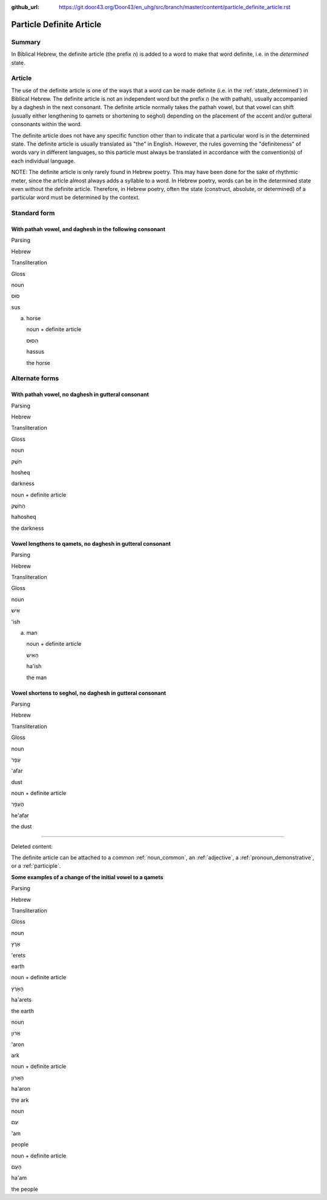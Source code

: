 :github_url: https://git.door43.org/Door43/en_uhg/src/branch/master/content/particle_definite_article.rst

.. _particle_definite_article:

Particle Definite Article
=========================

Summary
-------

In Biblical Hebrew, the definite article (the prefix הַ) is added to a
word to make that word definite, i.e. in the *determined* state.

Article
-------

The use of the definite article is one of the ways that a word can be
made definite (i.e. in the :ref:`state_determined`)
in Biblical Hebrew. The definite article is not an independent word but
the prefix הַ (he with pathah), usually accompanied by a daghesh in the
next consonant. The definite article normally takes the pathah vowel,
but that vowel can shift (usually either lengthening to qamets or
shortening to seghol) depending on the placement of the accent and/or
gutteral consonants within the word.

The definite article does not have any specific function other than to
indicate that a particular word is in the determined state. The definite
article is usually translated as "the" in English. However, the rules
governing the "definiteness" of words vary in different languages, so
this particle must always be translated in accordance with the
convention(s) of each individual language.

NOTE: The definite article is only rarely found in Hebrew poetry. This
may have been done for the sake of rhythmic meter, since the article
almost always adds a syllable to a word. In Hebrew poetry, words can be
in the determined state even without the definite article. Therefore, in
Hebrew poetry, often the state (construct, absolute, or determined) of a
particular word must be determined by the context.

Standard form
-------------

With pathah vowel, and daghesh in the following consonant
'''''''''''''''''''''''''''''''''''''''''''''''''''''''''

.. raw:: html

   <table border="1" class="docutils">

.. raw:: html

   <tr class="row-odd">

.. raw:: html

   <th>

Parsing

.. raw:: html

   </th>

.. raw:: html

   <th>

Hebrew

.. raw:: html

   </th>

.. raw:: html

   <th>

Transliteration

.. raw:: html

   </th>

.. raw:: html

   <th>

Gloss

.. raw:: html

   </th>

.. raw:: html

   </tr>

.. raw:: html

   <tr class="row-even" align="center">

.. raw:: html

   <td>

noun

.. raw:: html

   </td>

.. raw:: html

   <td>

סוּס

.. raw:: html

   </td>

.. raw:: html

   <td>

sus

.. raw:: html

   </td>

.. raw:: html

   <td>

(a) horse

    .. raw:: html

       </td>

    .. raw:: html

       </tr>

    .. raw:: html

       <tr class="row-odd" align="center">

    .. raw:: html

       <td>

    noun + definite article

    .. raw:: html

       </td>

    .. raw:: html

       <td>

    הַסּוּס

    .. raw:: html

       </td>

    .. raw:: html

       <td>

    hassus

    .. raw:: html

       </td>

    .. raw:: html

       <td>

    the horse

    .. raw:: html

       </td>

    .. raw:: html

       </tr>

    .. raw:: html

       </tbody>

    .. raw:: html

       </table>

Alternate forms
---------------

With pathah vowel, no daghesh in gutteral consonant
'''''''''''''''''''''''''''''''''''''''''''''''''''

.. raw:: html

   <table border="1" class="docutils">

.. raw:: html

   <tr class="row-odd">

.. raw:: html

   <th>

Parsing

.. raw:: html

   </th>

.. raw:: html

   <th>

Hebrew

.. raw:: html

   </th>

.. raw:: html

   <th>

Transliteration

.. raw:: html

   </th>

.. raw:: html

   <th>

Gloss

.. raw:: html

   </th>

.. raw:: html

   </tr>

.. raw:: html

   <tr class="row-even" align="center">

.. raw:: html

   <td>

noun

.. raw:: html

   </td>

.. raw:: html

   <td>

חֹשֶׁק

.. raw:: html

   </td>

.. raw:: html

   <td>

hosheq

.. raw:: html

   </td>

.. raw:: html

   <td>

darkness

.. raw:: html

   </td>

.. raw:: html

   </tr>

.. raw:: html

   <tr class="row-odd" align="center">

.. raw:: html

   <td>

noun + definite article

.. raw:: html

   </td>

.. raw:: html

   <td>

הַחֹשֶׁק

.. raw:: html

   </td>

.. raw:: html

   <td>

hahosheq

.. raw:: html

   </td>

.. raw:: html

   <td>

the darkness

.. raw:: html

   </td>

.. raw:: html

   </tr>

.. raw:: html

   </tbody>

.. raw:: html

   </table>

Vowel lengthens to qamets, no daghesh in gutteral consonant
'''''''''''''''''''''''''''''''''''''''''''''''''''''''''''

.. raw:: html

   <table border="1" class="docutils">

.. raw:: html

   <tr class="row-odd">

.. raw:: html

   <th>

Parsing

.. raw:: html

   </th>

.. raw:: html

   <th>

Hebrew

.. raw:: html

   </th>

.. raw:: html

   <th>

Transliteration

.. raw:: html

   </th>

.. raw:: html

   <th>

Gloss

.. raw:: html

   </th>

.. raw:: html

   </tr>

.. raw:: html

   <tr class="row-even" align="center">

.. raw:: html

   <td>

noun

.. raw:: html

   </td>

.. raw:: html

   <td>

אִישׁ

.. raw:: html

   </td>

.. raw:: html

   <td>

'ish

.. raw:: html

   </td>

.. raw:: html

   <td>

(a) man

    .. raw:: html

       </td>

    .. raw:: html

       </tr>

    .. raw:: html

       <tr class="row-odd" align="center">

    .. raw:: html

       <td>

    noun + definite article

    .. raw:: html

       </td>

    .. raw:: html

       <td>

    הָאִישׁ

    .. raw:: html

       </td>

    .. raw:: html

       <td>

    ha'ish

    .. raw:: html

       </td>

    .. raw:: html

       <td>

    the man

    .. raw:: html

       </td>

    .. raw:: html

       </tr>

    .. raw:: html

       </tbody>

    .. raw:: html

       </table>

Vowel shortens to seghol, no daghesh in gutteral consonant
''''''''''''''''''''''''''''''''''''''''''''''''''''''''''

.. raw:: html

   <table border="1" class="docutils">

.. raw:: html

   <tr class="row-odd">

.. raw:: html

   <th>

Parsing

.. raw:: html

   </th>

.. raw:: html

   <th>

Hebrew

.. raw:: html

   </th>

.. raw:: html

   <th>

Transliteration

.. raw:: html

   </th>

.. raw:: html

   <th>

Gloss

.. raw:: html

   </th>

.. raw:: html

   </tr>

.. raw:: html

   <tr class="row-even" align="center">

.. raw:: html

   <td>

noun

.. raw:: html

   </td>

.. raw:: html

   <td>

עָפָר

.. raw:: html

   </td>

.. raw:: html

   <td>

'afar

.. raw:: html

   </td>

.. raw:: html

   <td>

dust

.. raw:: html

   </td>

.. raw:: html

   </tr>

.. raw:: html

   <tr class="row-odd" align="center">

.. raw:: html

   <td>

noun + definite article

.. raw:: html

   </td>

.. raw:: html

   <td>

הֶעָפָר

.. raw:: html

   </td>

.. raw:: html

   <td>

he'afar

.. raw:: html

   </td>

.. raw:: html

   <td>

the dust

.. raw:: html

   </td>

.. raw:: html

   </tr>

.. raw:: html

   </tbody>

.. raw:: html

   </table>

--------------

Deleted content:

The definite article can be attached to a common
:ref:`noun_common`,
an
:ref:`adjective`,
a :ref:`pronoun_demonstrative`,
or a
:ref:`participle`.

**Some examples of a change of the initial vowel to a qamets**

.. raw:: html

   <table border="1" class="docutils">

.. raw:: html

   <tr class="row-odd">

.. raw:: html

   <th>

Parsing

.. raw:: html

   </th>

.. raw:: html

   <th>

Hebrew

.. raw:: html

   </th>

.. raw:: html

   <th>

Transliteration

.. raw:: html

   </th>

.. raw:: html

   <th>

Gloss

.. raw:: html

   </th>

.. raw:: html

   </tr>

.. raw:: html

   <tr class="row-even" align="center">

.. raw:: html

   <td>

noun

.. raw:: html

   </td>

.. raw:: html

   <td>

אֶרֶץ

.. raw:: html

   </td>

.. raw:: html

   <td>

'erets

.. raw:: html

   </td>

.. raw:: html

   <td>

earth

.. raw:: html

   </td>

.. raw:: html

   </tr>

.. raw:: html

   <tr class="row-odd" align="center">

.. raw:: html

   <td>

noun + definite article

.. raw:: html

   </td>

.. raw:: html

   <td>

הָאָרֶץ

.. raw:: html

   </td>

.. raw:: html

   <td>

ha'arets

.. raw:: html

   </td>

.. raw:: html

   <td>

the earth

.. raw:: html

   </td>

.. raw:: html

   </tr>

.. raw:: html

   <tr class="row-even" align="center">

.. raw:: html

   <td>

noun

.. raw:: html

   </td>

.. raw:: html

   <td>

אֲרוֹן

.. raw:: html

   </td>

.. raw:: html

   <td>

'aron

.. raw:: html

   </td>

.. raw:: html

   <td>

ark

.. raw:: html

   </td>

.. raw:: html

   </tr>

.. raw:: html

   <tr class="row-odd" align="center">

.. raw:: html

   <td>

noun + definite article

.. raw:: html

   </td>

.. raw:: html

   <td>

הָאָרוֹן

.. raw:: html

   </td>

.. raw:: html

   <td>

ha'aron

.. raw:: html

   </td>

.. raw:: html

   <td>

the ark

.. raw:: html

   </td>

.. raw:: html

   </tr>

.. raw:: html

   <tr class="row-even" align="center">

.. raw:: html

   <td>

noun

.. raw:: html

   </td>

.. raw:: html

   <td>

עַם

.. raw:: html

   </td>

.. raw:: html

   <td>

'am

.. raw:: html

   </td>

.. raw:: html

   <td>

people

.. raw:: html

   </td>

.. raw:: html

   </tr>

.. raw:: html

   <tr class="row-odd" align="center">

.. raw:: html

   <td>

noun + definite article

.. raw:: html

   </td>

.. raw:: html

   <td>

הָעָם

.. raw:: html

   </td>

.. raw:: html

   <td>

ha'am

.. raw:: html

   </td>

.. raw:: html

   <td>

the people

.. raw:: html

   </td>

.. raw:: html

   </tr>

.. raw:: html

   </tbody>

.. raw:: html

   </table>
